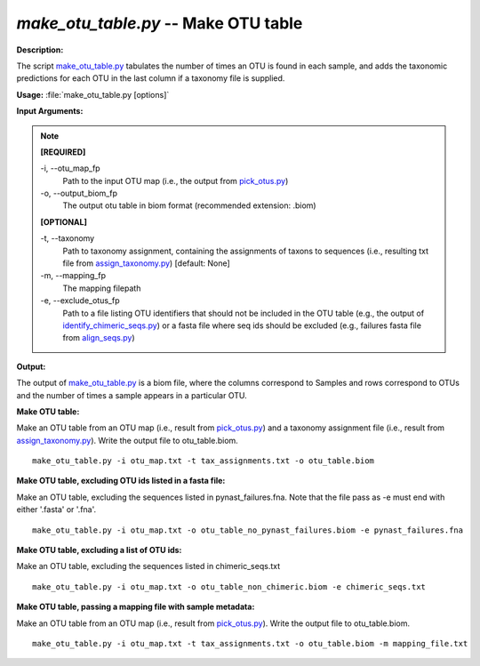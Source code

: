 .. _make_otu_table:

.. index:: make_otu_table.py

*make_otu_table.py* -- Make OTU table
^^^^^^^^^^^^^^^^^^^^^^^^^^^^^^^^^^^^^^^^^^^^^^^^^^^^^^^^^^^^^^^^^^^^^^^^^^^^^^^^^^^^^^^^^^^^^^^^^^^^^^^^^^^^^^^^^^^^^^^^^^^^^^^^^^^^^^^^^^^^^^^^^^^^^^^^^^^^^^^^^^^^^^^^^^^^^^^^^^^^^^^^^^^^^^^^^^^^^^^^^^^^^^^^^^^^^^^^^^^^^^^^^^^^^^^^^^^^^^^^^^^^^^^^^^^^^^^^^^^^^^^^^^^^^^^^^^^^^^^^^^^^^

**Description:**

The script `make_otu_table.py <./make_otu_table.html>`_ tabulates the number of times an OTU is found in each sample, and adds the taxonomic predictions for each OTU in the last column if a taxonomy file is supplied.


**Usage:** :file:`make_otu_table.py [options]`

**Input Arguments:**

.. note::

	
	**[REQUIRED]**
		
	-i, `-`-otu_map_fp
		Path to the input OTU map (i.e., the output from `pick_otus.py <./pick_otus.html>`_)
	-o, `-`-output_biom_fp
		The output otu table in biom format (recommended extension: .biom)
	
	**[OPTIONAL]**
		
	-t, `-`-taxonomy
		Path to taxonomy assignment, containing the assignments of taxons to sequences (i.e., resulting txt file from `assign_taxonomy.py <./assign_taxonomy.html>`_) [default: None]
	-m, `-`-mapping_fp
		The mapping filepath
	-e, `-`-exclude_otus_fp
		Path to a file listing OTU identifiers that should not be included in the OTU table (e.g., the output of `identify_chimeric_seqs.py <./identify_chimeric_seqs.html>`_) or a fasta file where seq ids should be excluded (e.g., failures fasta file from `align_seqs.py <./align_seqs.html>`_)


**Output:**

The output of `make_otu_table.py <./make_otu_table.html>`_ is a biom file, where the columns correspond to Samples and rows correspond to OTUs and the number of times a sample appears in a particular OTU.


**Make OTU table:**

Make an OTU table from an OTU map (i.e., result from `pick_otus.py <./pick_otus.html>`_) and a taxonomy assignment file (i.e., result from `assign_taxonomy.py <./assign_taxonomy.html>`_). Write the output file to otu_table.biom.

::

	make_otu_table.py -i otu_map.txt -t tax_assignments.txt -o otu_table.biom

**Make OTU table, excluding OTU ids listed in a fasta file:**

Make an OTU table, excluding the sequences listed in pynast_failures.fna. Note that the file pass as -e must end with either '.fasta' or '.fna'.

::

	make_otu_table.py -i otu_map.txt -o otu_table_no_pynast_failures.biom -e pynast_failures.fna

**Make OTU table, excluding a list of OTU ids:**

Make an OTU table, excluding the sequences listed in chimeric_seqs.txt

::

	make_otu_table.py -i otu_map.txt -o otu_table_non_chimeric.biom -e chimeric_seqs.txt

**Make OTU table, passing a mapping file with sample metadata:**

Make an OTU table from an OTU map (i.e., result from `pick_otus.py <./pick_otus.html>`_). Write the output file to otu_table.biom.

::

	make_otu_table.py -i otu_map.txt -t tax_assignments.txt -o otu_table.biom -m mapping_file.txt


